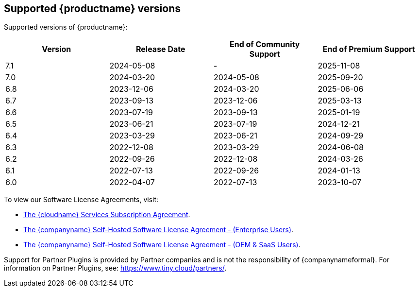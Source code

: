 [[supported-tinymce-versions]]
== Supported {productname} versions

Supported versions of {productname}:

[cols="^,^,^,^",options="header"]
|===
|Version |Release Date |End of Community Support |End of Premium Support
|7.1 |2024-05-08 |- |2025-11-08
|7.0 |2024-03-20 |2024-05-08 |2025-09-20
|6.8 |2023-12-06 |2024-03-20 |2025-06-06
|6.7 |2023-09-13 |2023-12-06 |2025-03-13
|6.6 |2023-07-19 |2023-09-13 |2025-01-19
|6.5 |2023-06-21 |2023-07-19 |2024-12-21
|6.4 |2023-03-29 |2023-06-21 |2024-09-29
|6.3 |2022-12-08 |2023-03-29 |2024-06-08
|6.2 |2022-09-26 |2022-12-08 |2024-03-26
|6.1 |2022-07-13 |2022-09-26 |2024-01-13
|6.0 |2022-04-07 |2022-07-13 |2023-10-07
|===

To view our Software License Agreements, visit:

* link:{legalpages}/cloud-use-subscription-agreement/[The {cloudname} Services Subscription Agreement].
* link:{legalpages}/tiny-self-hosted-enterprise-agreement/[The {companyname} Self-Hosted Software License Agreement - (Enterprise Users)].
* link:{legalpages}/tiny-self-hosted-oem-saas-agreement/[The {companyname} Self-Hosted Software License Agreement - (OEM & SaaS Users)].

Support for Partner Plugins is provided by Partner companies and is not the responsibility of {companynameformal}. For information on Partner Plugins, see: link:{companyurl}/partners/[https://www.tiny.cloud/partners/].
